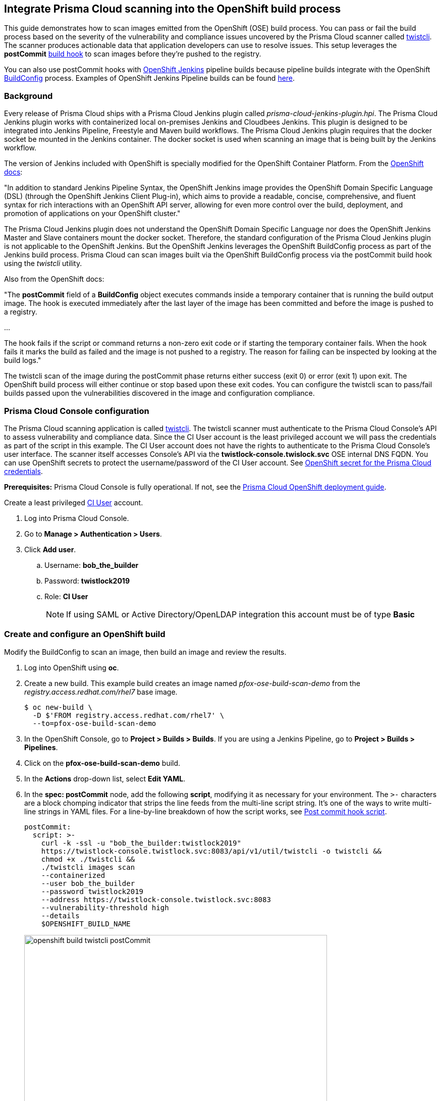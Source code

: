== Integrate Prisma Cloud scanning into the OpenShift build process

This guide demonstrates how to scan images emitted from the OpenShift (OSE) build process.
You can pass or fail the build process based on the severity of the vulnerability and compliance issues uncovered by the Prisma Cloud scanner called xref:../tools/twistcli.adoc#[twistcli].
The scanner produces actionable data that application developers can use to resolve issues.
This setup leverages the *postCommit* https://docs.openshift.com/container-platform/3.10/dev_guide/builds/build_hooks.html[build hook] to scan images before they're pushed to the registry.

You can also use postCommit hooks with https://docs.openshift.com/container-platform/3.10/using_images/other_images/jenkins.html[OpenShift Jenkins] pipeline builds because pipeline builds integrate with the OpenShift https://docs.openshift.com/container-platform/3.10/dev_guide/dev_tutorials/openshift_pipeline.html#overview[BuildConfig] process.
Examples of OpenShift Jenkins Pipeline builds can be found https://github.com/openshift/origin/tree/master/examples/jenkins/pipeline[here].

[.section]
=== Background

Every release of Prisma Cloud ships with a Prisma Cloud Jenkins plugin called _prisma-cloud-jenkins-plugin.hpi_.
The Prisma Cloud Jenkins plugin works with containerized local on-premises Jenkins and Cloudbees Jenkins.
This plugin is designed to be integrated into Jenkins Pipeline, Freestyle and Maven build workflows.
The Prisma Cloud Jenkins plugin requires that the docker socket be mounted in the Jenkins container.
The docker socket is used when scanning an image that is being built by the Jenkins workflow.

The version of Jenkins included with OpenShift is specially modified for the OpenShift Container Platform.
From the https://docs.openshift.com/container-platform/3.10/dev_guide/dev_tutorials/openshift_pipeline.html[OpenShift docs]:

"In addition to standard Jenkins Pipeline Syntax, the OpenShift Jenkins image provides the OpenShift Domain Specific Language (DSL) (through the OpenShift Jenkins Client Plug-in), which aims to provide a readable, concise, comprehensive, and fluent syntax for rich interactions with an OpenShift API server, allowing for even more control over the build, deployment, and promotion of applications on your OpenShift cluster."

The Prisma Cloud Jenkins plugin does not understand the OpenShift Domain Specific Language nor does the OpenShift Jenkins Master and Slave containers mount the docker socket.
Therefore, the standard configuration of the Prisma Cloud Jenkins plugin is not applicable to the OpenShift Jenkins.
But the OpenShift Jenkins leverages the OpenShift BuildConfig process as part of the Jenkins build process.
Prisma Cloud can scan images built via the OpenShift BuildConfig process via the postCommit build hook using the _twistcli_ utility.

Also from the OpenShift docs:

"The *postCommit* field of a *BuildConfig* object executes commands inside a temporary container that is running the build output image.
The hook is executed immediately after the last layer of the image has been committed and before the image is pushed to a registry.

…

The hook fails if the script or command returns a non-zero exit code or if starting the temporary container fails.
When the hook fails it marks the build as failed and the image is not pushed to a registry.
The reason for failing can be inspected by looking at the build logs."

The twistcli scan of the image during the postCommit phase returns either success (exit 0) or error (exit 1) upon exit.
The OpenShift build process will either continue or stop based upon these exit codes.
You can configure the twistcli scan to pass/fail builds passed upon the vulnerabilities discovered in the image and configuration compliance.


[.task]
=== Prisma Cloud Console configuration

The Prisma Cloud scanning application is called xref:../tools/twistcli.adoc#[twistcli].
The twistcli scanner must authenticate to the Prisma Cloud Console's API to assess vulnerability and compliance data.
Since the CI User account is the least privileged account we will pass the credentials as part of the script in this example.
The CI User account does not have the rights to authenticate to the Prisma Cloud Console's user interface.
The  scanner itself accesses Console's API via the *twistlock-console.twislock.svc* OSE internal DNS FQDN.
You can use OpenShift secrets to protect the username/password of the CI User account.
See <<OpenShift secret for the Prisma Cloud credentials>>.

*Prerequisites:*
Prisma Cloud Console is fully operational.
If not, see the xref:../install/install_openshift.adoc#[Prisma Cloud OpenShift deployment guide].

Create a least privileged xref:../access_control/user_roles.adoc[CI User] account.

[.procedure]
. Log into Prisma Cloud Console.

. Go to *Manage > Authentication > Users*.

. Click *Add user*.

.. Username: *bob_the_builder*

.. Password: *twistlock2019*

.. Role: *CI User*
+
NOTE: If using SAML or Active Directory/OpenLDAP integration this account must be of type *Basic*


[.task]
=== Create and configure an OpenShift build

Modify the BuildConfig to scan an image, then build an image and review the results.

[.procedure]
. Log into OpenShift using *oc*.

. Create a new build.
This example build creates an image named _pfox-ose-build-scan-demo_ from the _registry.access.redhat.com/rhel7_ base image.

  $ oc new-build \
    -D $'FROM registry.access.redhat.com/rhel7' \
    --to=pfox-ose-build-scan-demo

. In the OpenShift Console, go to *Project > Builds > Builds*.
If you are using a Jenkins Pipeline, go to *Project > Builds > Pipelines*.

. Click on the *pfox-ose-build-scan-demo* build.

. In the *Actions* drop-down list, select *Edit YAML*.

. In the *spec: postCommit* node, add the following *script*, modifying it as necessary for your environment.
The `>-` characters are a block chomping indicator that strips the line feeds from the multi-line script string.
It's one of the ways to write multi-line strings in YAML files.
For a line-by-line breakdown of how the script works, see <<_postcommit_script,Post commit hook script>>.
+
// Breaking strings over multiple lines in YAML.
// https://stackoverflow.com/questions/3790454/in-yaml-how-do-i-break-a-string-over-multiple-lines
+
[source,yaml]
----
postCommit:
  script: >-
    curl -k -ssl -u "bob_the_builder:twistlock2019"
    https://twistlock-console.twistlock.svc:8083/api/v1/util/twistcli -o twistcli &&
    chmod +x ./twistcli &&
    ./twistcli images scan 
    --containerized
    --user bob_the_builder
    --password twistlock2019
    --address https://twistlock-console.twistlock.svc:8083
    --vulnerability-threshold high
    --details
    $OPENSHIFT_BUILD_NAME
----
+
image::openshift_build_twistcli_postCommit.png[width=600]

. Build a new image.

  $ oc start-build pfox-ose-build-scan-demo

. Monitor the build logs.

  $ oc logs -f bc/pfox-ose-build-scan-demo


=== Looking at the results

Since twistcli is configured with _--vulnerability-threshold high_ and _--details_, the output contains detailed information for vulnerabilities in the image.

image::openshift_build_twistcli_scan1.png[width=800]

The pass/fail status of the twistcli scan is printed at the end of the scan.

image::openshift_build_twistcli_scan2.png[width=800]

If you want less verbosity from the scanner, remove the _--details_ option from the postCommit script.
To push the image to registry regardless of the scanner's findings, don't set any thresholds by removing the _--vulnerability-threshold high_ option.

[source,yaml]
----
postCommit:
  script: >-
    curl -k -ssl -u "bob_the_builder:twistlock2019"
    https://twistlock-console.twistlock.svc:8083/api/v1/util/twistcli -o twistcli &&
    chmod +x ./twistcli &&
    ./twistcli images scan 
    --containerized
    --user bob_the_builder
    --password twistlock2019
    --address https://twistlock-console.twistlock.svc:8083
    --details
    $OPENSHIFT_BUILD_NAME
----

With the updated postCommit script, the scanner provides just a summary report:

image::openshift_build_twistcli_scan3.png[width=800]

In the OpenShift Console, the build information and twistcli scan output is displayed.

image::openshift_build_twistcli_ose_build.png[width=800]

The scan results can be reviewed in Prisma Cloud Console under *Monitor > Vulnerabilities > Twistcli Scans*.

image::openshift_build_twistcli_ose_twistcli_scans.png[width=800]

Click on the image to drill down into the detailsClick on the image to drill down into the details.

image::openshift_build_twistcli_ose_twistcli_scans1.png[width=800]


[#_postcommit_script]
=== Post commit hook script

The postCommit script runs the Prisma Cloud scanner on the image just built.
This section describes how the script works.

[source,yaml]
----
postCommit:
  script: >-
    curl -k -ssl -u "bob_the_builder:twistlock2019" // See 1
    https://twistlock-console.twistlock.svc:8083/api/v1/util/twistcli -o twistcli &&
    chmod +x ./twistcli && // See 2
    ./twistcli images scan // See 3
    --containerized 
    --user bob_the_builder
    --password twistlock2019
    --address https://twistlock-console.twistlock.svc:8083
    --vulnerability-threshold high
    --details
    $OPENSHIFT_BUILD_NAME // See 4
----

* *1* -- Pulls the twistcli binary from Prisma Cloud Console API.
This guarantees that the Prisma Cloud Console and twistcli versions are synchronized.
Note that if the image being built does not contain curl, then add the twistcli application to the image itself.

* *2* -- Makes the twistcli binary executable.

* *3* -- Scans the image within the running container.
The https://docs.openshift.com/container-platform/3.10/dev_guide/builds/build_hooks.html[postCommit field of a BuildConfig object] executes commands inside a temporary container that is running the build output image.

* *4* -- Name of the image being scanned based upon the build's environment variable.

The following options control how the scan runs:
See *twistcli images scan --help* for additional flags and details.

* _--containerized_ -- Run the scan from within a container.
* _--vulnerability-threshold high_ -- Minimum vulnerability threshold for failing the build on vulnerability checks.
* _--details_ -- Show all vulnerability details.

Twistcli returns an exit code of 1 if there are any xref:../vulnerability_management/cvss_scoring.adoc#[_high_] severity vulnerabilities in the image.
An exit code of 1 notifies the OSE start-build process that the postCommit task has failed and that the process should stop before the image is pushed to the registry.


[.task]
=== OpenShift secret for the Prisma Cloud credentials

Create an OpenShift generic secret to protect your CI User credentials.
These credentials are presented as environment variables to the script run in the postCommit stage.
More information about providing credentials to a BuildConfig, see OpenShift's docs on https://docs.openshift.com/container-platform/3.10/dev_guide/builds/build_inputs.html#using-secrets-in-the-buildconfig[input secrets].

WARNING: The OpenShift build process will create environment variables containing the Prisma Cloud CI User account's username:password in the resulting image.

[.procedure]
. Log into OpenShift using *oc*, and go to the project where you run builds.

. Create files for the username and password.

    $ echo -n 'bob_the_builder' > ./username.txt
    $ echo -n 'twistlock2019' > ./password.txt

. Create an OpenShift generic secret with the username and password.

    $ oc create secret generic twistlock-scan \
      --from-file=username=./username.txt \
      --from-file=password=./password.txt

. Grant the builder service account access to the secret.

    $ oc secrets link builder twistlock-scan

. Create a new build.
This example build creates an image named _pfox-ose-build-scan-demo_ from the _registry.access.redhat.com/rhel7_ base image.
Associate the *twistlock-scan* secret with the build.

    $ oc new-build \
      -D $'FROM registry.access.redhat.com/rhel7' \
      --to=pfox-ose-build-scan-demo \
      --build-secret twistlock-scan

. In the OpenShift Console, go to *Project > Builds > Builds*.
If you are using a Jenkins Pipeline, go to *Project > Builds > Pipelines*.

. Click on the *pfox-ose-build-scan-demo* build.

. In the *Actions* drop-down list, select *Edit YAML*.

. Add in the *postCommit* script as instructed above.

. Modify the *spec:source* and *spec:strategy* nodes accordingly.
+
[source,yaml]
----
    source:
      dockerfile: FROM registry.access.redhat.com/dotnet-beta/dotnet-20-rhel7
      secrets:
        - secret:
            name: twistlock-scan
      sourceSecret:
        name: twistlock-scan
      type: Dockerfile
    strategy:
      dockerStrategy:
        env:
          - name: twistlock_scan_username
            valueFrom:
              secretKeyRef:
                key: username
                name: twistlock-scan
          - name: twistlock_scan_password
            valueFrom:
              secretKeyRef:
                key: password
                name: twistlock-scan
----
+
image::openshift_build_twistcli_secrets.png[width=600]
